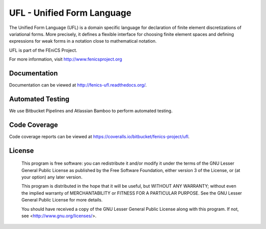 ===========================
UFL - Unified Form Language
===========================

The Unified Form Language (UFL) is a domain specific language for
declaration of finite element discretizations of variational
forms. More precisely, it defines a flexible interface for choosing
finite element spaces and defining expressions for weak forms in a
notation close to mathematical notation.

UFL is part of the FEniCS Project.

For more information, visit http://www.fenicsproject.org


Documentation
=============

Documentation can be viewed at http://fenics-ufl.readthedocs.org/.

.. image:: https://readthedocs.org/projects/fenics-ufl/badge/?version=latest
   :target: http://fenics.readthedocs.io/projects/ufl/en/latest/?badge=latest
   :alt: Documentation Status


Automated Testing
=================

We use Bitbucket Pipelines and Atlassian Bamboo to perform automated
testing.

.. image:: https://bitbucket-badges.useast.atlassian.io/badge/fenics-project/ufl.svg
   :target: https://bitbucket.org/fenics-project/ufl/addon/pipelines/home
   :alt: Pipelines Build Status

.. image:: http://fenics-bamboo.simula.no:8085/plugins/servlet/wittified/build-status/UFL-UD
   :target: http://fenics-bamboo.simula.no:8085/browse/UFL-UD/latest
   :alt: Bamboo Build Status


Code Coverage
=============

Code coverage reports can be viewed at
https://coveralls.io/bitbucket/fenics-project/ufl.

.. image:: https://coveralls.io/repos/bitbucket/fenics-project/ufl/badge.svg?branch=master
   :target: https://coveralls.io/bitbucket/fenics-project/ufl?branch=master
   :alt: Coverage Status


License
=======

  This program is free software: you can redistribute it and/or modify
  it under the terms of the GNU Lesser General Public License as published by
  the Free Software Foundation, either version 3 of the License, or
  (at your option) any later version.

  This program is distributed in the hope that it will be useful,
  but WITHOUT ANY WARRANTY; without even the implied warranty of
  MERCHANTABILITY or FITNESS FOR A PARTICULAR PURPOSE. See the
  GNU Lesser General Public License for more details.

  You should have received a copy of the GNU Lesser General Public License
  along with this program. If not, see <http://www.gnu.org/licenses/>.

